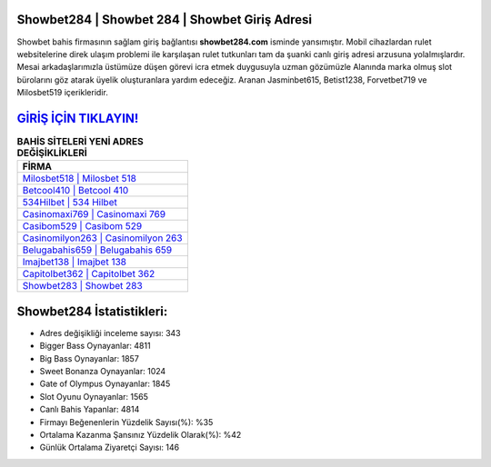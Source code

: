 ﻿Showbet284 | Showbet 284 | Showbet Giriş Adresi
===================================

.. image:: images/showbet-giris.jpg
   :width: 600
   
Showbet bahis firmasının sağlam giriş bağlantısı **showbet284.com** isminde yansımıştır. Mobil cihazlardan rulet websitelerine direk ulaşım problemi ile karşılaşan rulet tutkunları tam da şuanki canlı giriş adresi arzusuna yolalmışlardır. Mesai arkadaşlarımızla üstümüze düşen görevi icra etmek duygusuyla uzman gözümüzle Alanında marka olmuş  slot bürolarını göz atarak üyelik oluşturanlara yardım edeceğiz. Aranan Jasminbet615, Betist1238, Forvetbet719 ve Milosbet519 içerikleridir.

`GİRİŞ İÇİN TIKLAYIN! <https://cutt.ly/QwVVg2Vk>`_
==============

.. list-table:: **BAHİS SİTELERİ YENİ ADRES DEĞİŞİKLİKLERİ**
   :widths: 100
   :header-rows: 1

   * - FİRMA
   * - `Milosbet518 | Milosbet 518 <milosbet518-milosbet-518-milosbet-giris-adresi.html>`_
   * - `Betcool410 | Betcool 410 <betcool410-betcool-410-betcool-giris-adresi.html>`_
   * - `534Hilbet | 534 Hilbet <534hilbet-534-hilbet-hilbet-giris-adresi.html>`_	 
   * - `Casinomaxi769 | Casinomaxi 769 <casinomaxi769-casinomaxi-769-casinomaxi-giris-adresi.html>`_	 
   * - `Casibom529 | Casibom 529 <casibom529-casibom-529-casibom-giris-adresi.html>`_ 
   * - `Casinomilyon263 | Casinomilyon 263 <casinomilyon263-casinomilyon-263-casinomilyon-giris-adresi.html>`_
   * - `Belugabahis659 | Belugabahis 659 <belugabahis659-belugabahis-659-belugabahis-giris-adresi.html>`_	 
   * - `Imajbet138 | Imajbet 138 <imajbet138-imajbet-138-imajbet-giris-adresi.html>`_
   * - `Capitolbet362 | Capitolbet 362 <capitolbet362-capitolbet-362-capitolbet-giris-adresi.html>`_
   * - `Showbet283 | Showbet 283 <showbet283-showbet-283-showbet-giris-adresi.html>`_
	 
Showbet284 İstatistikleri:
===================================	 
* Adres değişikliği inceleme sayısı: 343
* Bigger Bass Oynayanlar: 4811
* Big Bass Oynayanlar: 1857
* Sweet Bonanza Oynayanlar: 1024
* Gate of Olympus Oynayanlar: 1845
* Slot Oyunu Oynayanlar: 1565
* Canlı Bahis Yapanlar: 4814
* Firmayı Beğenenlerin Yüzdelik Sayısı(%): %35
* Ortalama Kazanma Şansınız Yüzdelik Olarak(%): %42
* Günlük Ortalama Ziyaretçi Sayısı: 146
